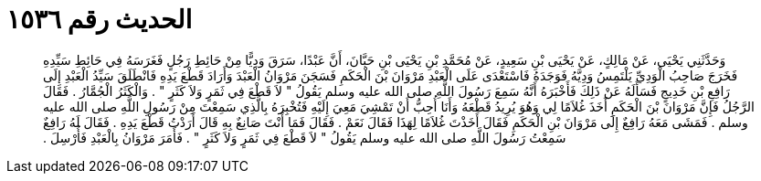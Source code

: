 
= الحديث رقم ١٥٣٦

[quote.hadith]
وَحَدَّثَنِي يَحْيَى، عَنْ مَالِكٍ، عَنْ يَحْيَى بْنِ سَعِيدٍ، عَنْ مُحَمَّدِ بْنِ يَحْيَى بْنِ حَبَّانَ، أَنَّ عَبْدًا، سَرَقَ وَدِيًّا مِنْ حَائِطِ رَجُلٍ فَغَرَسَهُ فِي حَائِطِ سَيِّدِهِ فَخَرَجَ صَاحِبُ الْوَدِيِّ يَلْتَمِسُ وَدِيَّهُ فَوَجَدَهُ فَاسْتَعْدَى عَلَى الْعَبْدِ مَرْوَانَ بْنَ الْحَكَمِ فَسَجَنَ مَرْوَانُ الْعَبْدَ وَأَرَادَ قَطْعَ يَدِهِ فَانْطَلَقَ سَيِّدُ الْعَبْدِ إِلَى رَافِعِ بْنِ خَدِيجٍ فَسَأَلَهُ عَنْ ذَلِكَ فَأَخْبَرَهُ أَنَّهُ سَمِعَ رَسُولَ اللَّهِ صلى الله عليه وسلم يَقُولُ ‏"‏ لاَ قَطْعَ فِي ثَمَرٍ وَلاَ كَثَرٍ ‏"‏ ‏.‏ وَالْكَثَرُ الْجُمَّارُ ‏.‏ فَقَالَ الرَّجُلُ فَإِنَّ مَرْوَانَ بْنَ الْحَكَمِ أَخَذَ غُلاَمًا لِي وَهُوَ يُرِيدُ قَطْعَهُ وَأَنَا أُحِبُّ أَنْ تَمْشِيَ مَعِيَ إِلَيْهِ فَتُخْبِرَهُ بِالَّذِي سَمِعْتَ مِنْ رَسُولِ اللَّهِ صلى الله عليه وسلم ‏.‏ فَمَشَى مَعَهُ رَافِعٌ إِلَى مَرْوَانَ بْنِ الْحَكَمِ فَقَالَ أَخَذْتَ غُلاَمًا لِهَذَا فَقَالَ نَعَمْ ‏.‏ فَقَالَ فَمَا أَنْتَ صَانِعٌ بِهِ قَالَ أَرَدْتُ قَطْعَ يَدِهِ ‏.‏ فَقَالَ لَهُ رَافِعٌ سَمِعْتُ رَسُولَ اللَّهِ صلى الله عليه وسلم يَقُولُ ‏"‏ لاَ قَطْعَ فِي ثَمَرٍ وَلاَ كَثَرٍ ‏"‏ ‏.‏ فَأَمَرَ مَرْوَانُ بِالْعَبْدِ فَأُرْسِلَ ‏.‏
